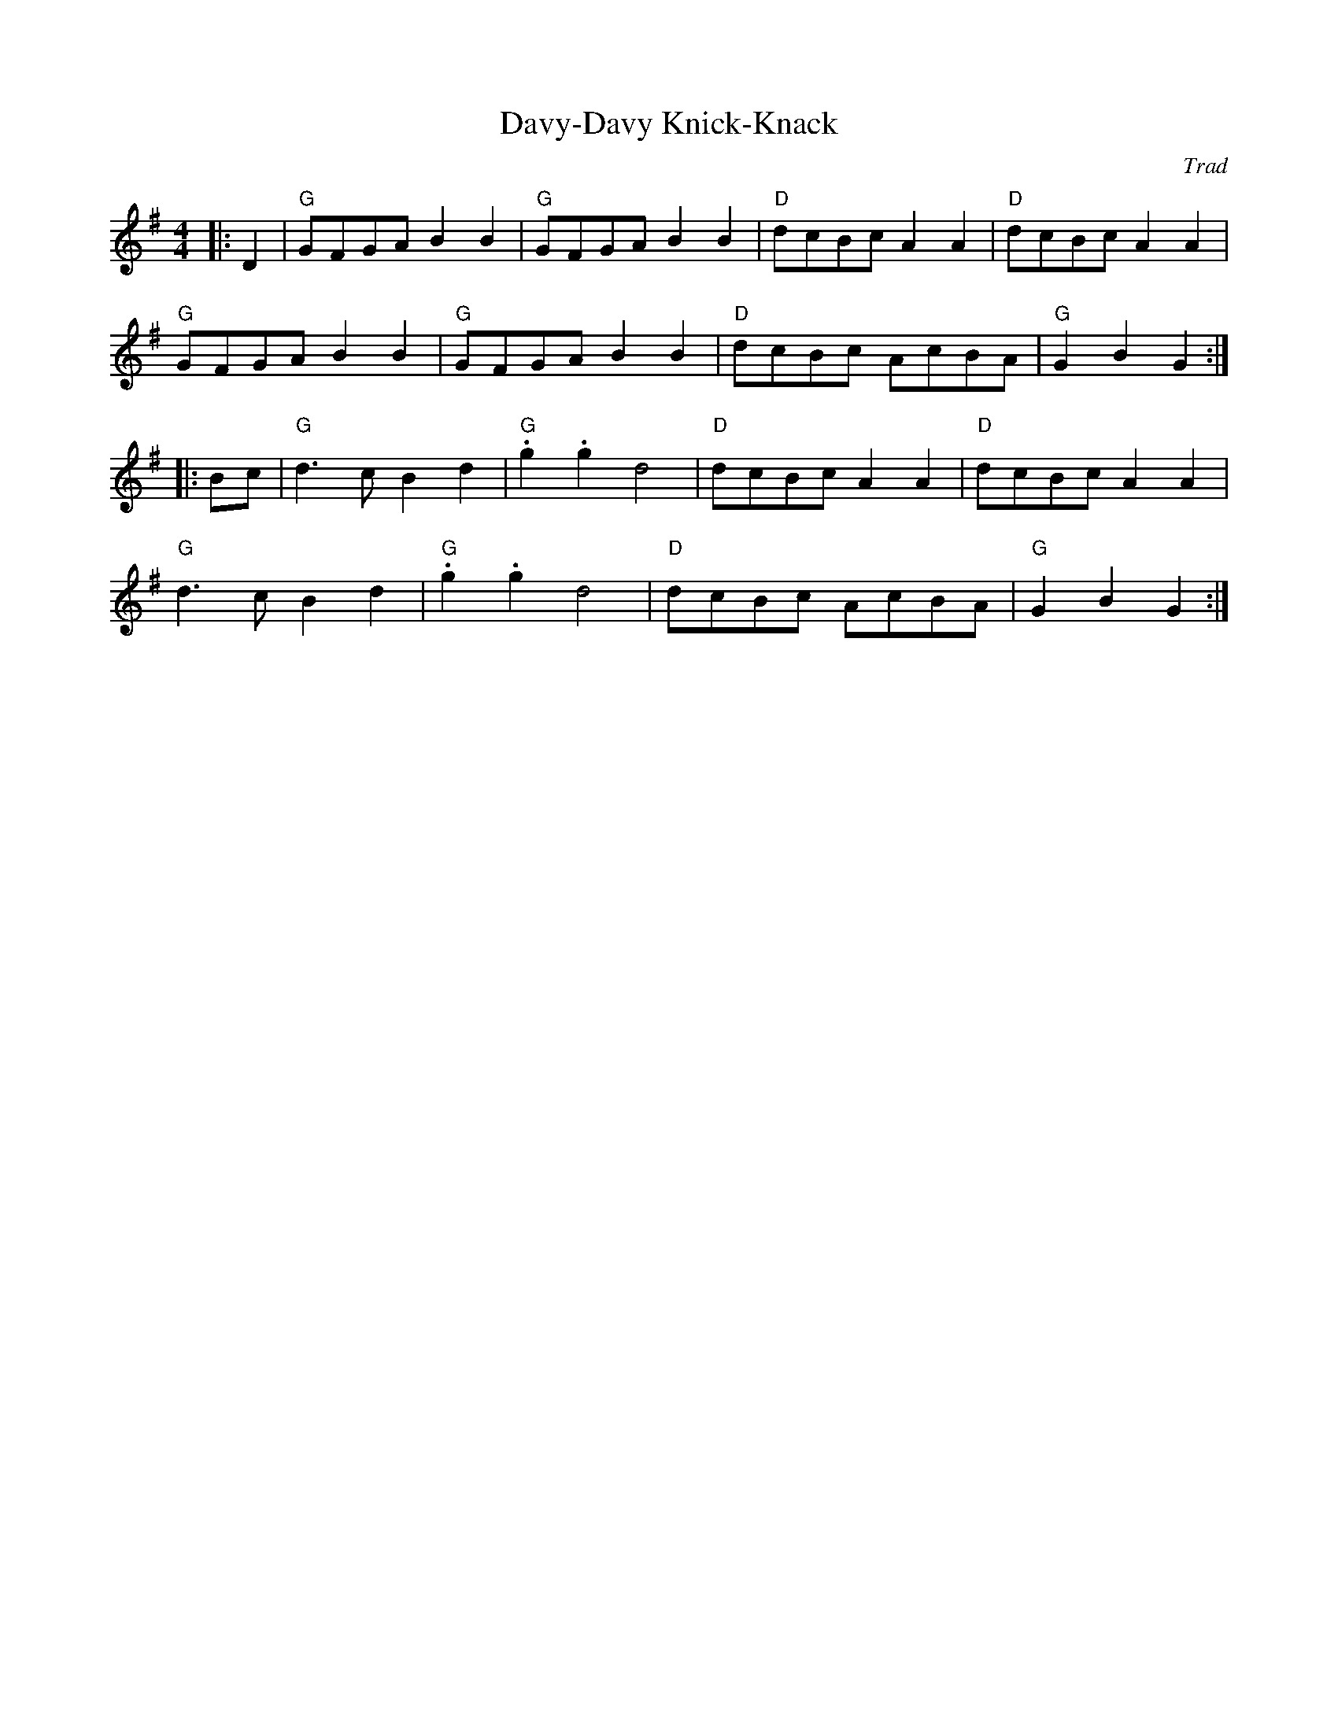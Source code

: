 X: 1
T: Davy-Davy Knick-Knack
C: Trad
R: Reel
L: 1/8
M: 4/4
K: G
Z: ABC transcription by Verge Roller
|: D2 | "G" GFGA B2 B2 | "G" GFGA B2 B2 | "D" dcBc A2 A2 | "D" dcBc A2 A2 |
"G" GFGA B2 B2 | "G" GFGA B2 B2 | "D" dcBc AcBA | "G" G2 B2 G2 :|
|: Bc | "G" d3 c B2 d2 | "G" .g2 .g2 d4 | "D" dcBc A2 A2 | "D" dcBc A2 A2 |
"G" d3 c B2 d2 | "G" .g2 .g2 d4 | "D" dcBc AcBA | "G" G2 B2 G2 :|
r: 32
